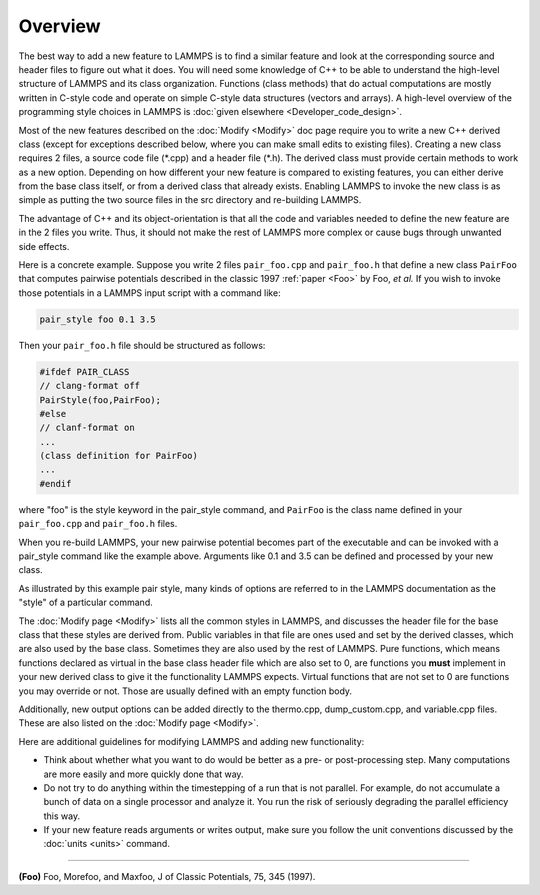 Overview
========

The best way to add a new feature to LAMMPS is to find a similar feature
and look at the corresponding source and header files to figure out what
it does.  You will need some knowledge of C++ to be able to understand
the high-level structure of LAMMPS and its class organization.
Functions (class methods) that do actual computations are mostly written
in C-style code and operate on simple C-style data structures (vectors
and arrays).  A high-level overview of the programming style choices in
LAMMPS is :doc:`given elsewhere <Developer_code_design>`.

Most of the new features described on the :doc:`Modify <Modify>` doc
page require you to write a new C++ derived class (except for exceptions
described below, where you can make small edits to existing files).
Creating a new class requires 2 files, a source code file (\*.cpp) and a
header file (\*.h).  The derived class must provide certain methods to
work as a new option.  Depending on how different your new feature is
compared to existing features, you can either derive from the base class
itself, or from a derived class that already exists.  Enabling LAMMPS to
invoke the new class is as simple as putting the two source files in the
src directory and re-building LAMMPS.

The advantage of C++ and its object-orientation is that all the code and
variables needed to define the new feature are in the 2 files you write.
Thus, it should not make the rest of LAMMPS more complex or cause bugs
through unwanted side effects.

Here is a concrete example.  Suppose you write 2 files ``pair_foo.cpp``
and ``pair_foo.h`` that define a new class ``PairFoo`` that computes
pairwise potentials described in the classic 1997 :ref:`paper <Foo>` by
Foo, *et al.* If you wish to invoke those potentials in a LAMMPS input
script with a command like:

.. code-block:: LAMMPS

   pair_style foo 0.1 3.5

Then your ``pair_foo.h`` file should be structured as follows:

.. code-block:: c++

   #ifdef PAIR_CLASS
   // clang-format off
   PairStyle(foo,PairFoo);
   #else
   // clanf-format on
   ...
   (class definition for PairFoo)
   ...
   #endif

where "foo" is the style keyword in the pair_style command, and
``PairFoo`` is the class name defined in your ``pair_foo.cpp`` and
``pair_foo.h`` files.

When you re-build LAMMPS, your new pairwise potential becomes part of
the executable and can be invoked with a pair_style command like the
example above.  Arguments like 0.1 and 3.5 can be defined and
processed by your new class.

As illustrated by this example pair style, many kinds of options are
referred to in the LAMMPS documentation as the "style" of a particular
command.

The :doc:`Modify page <Modify>` lists all the common styles in LAMMPS,
and discusses the header file for the base class that these styles are
derived from.  Public variables in that file are ones used and set by
the derived classes, which are also used by the base class.  Sometimes
they are also used by the rest of LAMMPS.  Pure functions, which means
functions declared as virtual in the base class header file which are
also set to 0, are functions you **must** implement in your new derived
class to give it the functionality LAMMPS expects. Virtual functions
that are not set to 0 are functions you may override or not.  Those
are usually defined with an empty function body.

Additionally, new output options can be added directly to the
thermo.cpp, dump_custom.cpp, and variable.cpp files.  These are also
listed on the :doc:`Modify page <Modify>`.

Here are additional guidelines for modifying LAMMPS and adding new
functionality:

* Think about whether what you want to do would be better as a pre- or
  post-processing step.  Many computations are more easily and more
  quickly done that way.
* Do not try to do anything within the timestepping of a run that is not
  parallel.  For example, do not accumulate a bunch of data on a single
  processor and analyze it.  You run the risk of seriously degrading
  the parallel efficiency this way.
* If your new feature reads arguments or writes output, make sure you
  follow the unit conventions discussed by the :doc:`units <units>`
  command.

----------

.. _Foo:

**(Foo)** Foo, Morefoo, and Maxfoo, J of Classic Potentials, 75, 345 (1997).
